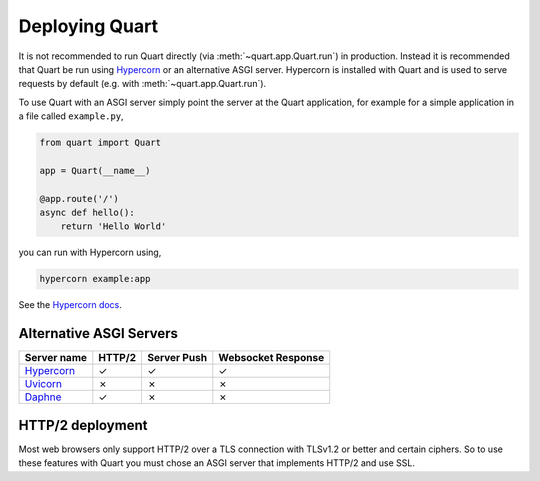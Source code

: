 .. _deployment:

Deploying Quart
===============

It is not recommended to run Quart directly (via
:meth:`~quart.app.Quart.run`) in production. Instead it is recommended
that Quart be run using `Hypercorn
<https://gitlab.com/pgjones/hypercorn>`_ or an alternative ASGI
server. Hypercorn is installed with Quart and is used to serve
requests by default (e.g. with :meth:`~quart.app.Quart.run`).

To use Quart with an ASGI server simply point the server at the Quart
application, for example for a simple application in a file called
``example.py``,

.. code-block:: python

    from quart import Quart

    app = Quart(__name__)

    @app.route('/')
    async def hello():
        return 'Hello World'

you can run with Hypercorn using,

.. code-block:: bash

    hypercorn example:app

See the `Hypercorn docs <https://pgjones.gitlab.io/hypercorn/>`_.

Alternative ASGI Servers
------------------------

==================================================== ====== =========== ==================
Server name                                          HTTP/2 Server Push Websocket Response
==================================================== ====== =========== ==================
`Hypercorn <https://gitlab.com/pgjones/hypercorn>`_  ✓      ✓           ✓
`Uvicorn <https://github.com/encode/uvicorn>`_       ✗      ✗           ✗
`Daphne <https://https://github.com/django/daphne>`_ ✓      ✗           ✗
==================================================== ====== =========== ==================

HTTP/2 deployment
-----------------

Most web browsers only support HTTP/2 over a TLS connection with
TLSv1.2 or better and certain ciphers. So to use these features with
Quart you must chose an ASGI server that implements HTTP/2 and use
SSL.
